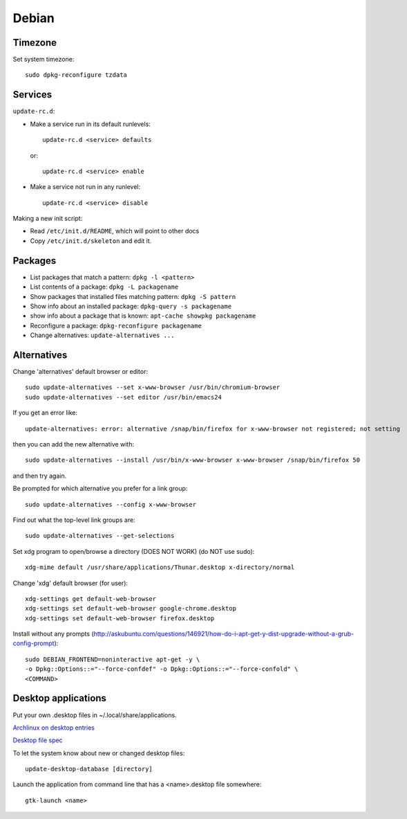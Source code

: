 Debian
======

.. index:: ! debian

Timezone
--------

.. index:: debian; timezone
.. index:: debian; dpkg-reconfigure

Set system timezone::

    sudo dpkg-reconfigure tzdata

Services
--------

.. index:: debian; update-rc.d

``update-rc.d``:

* Make a service run in its default runlevels::

    update-rc.d <service> defaults

 or::

    update-rc.d <service> enable

* Make a service not run in any runlevel::

    update-rc.d <service> disable

Making a new init script:

* Read ``/etc/init.d/README``, which will point to other docs
* Copy ``/etc/init.d/skeleton`` and edit it.


Packages
--------

.. index:: debian; dpkg

* List packages that match a pattern:  ``dpkg -l <pattern>``
* List contents of a package: ``dpkg -L packagename``
* Show packages that installed files matching pattern: ``dpkg -S pattern``
* Show info about an installed package: ``dpkg-query -s packagename``
* show info about a package that is known: ``apt-cache showpkg packagename``
* Reconfigure a package: ``dpkg-reconfigure packagename``
* Change alternatives: ``update-alternatives ...``

Alternatives
------------

.. index:: debian; alternatives
.. index:: debian; update-alternatives

Change 'alternatives' default browser or editor::

    sudo update-alternatives --set x-www-browser /usr/bin/chromium-browser
    sudo update-alternatives --set editor /usr/bin/emacs24

If you get an error like::

    update-alternatives: error: alternative /snap/bin/firefox for x-www-browser not registered; not setting

then you can add the new alternative with::

    sudo update-alternatives --install /usr/bin/x-www-browser x-www-browser /snap/bin/firefox 50

and then try again.

Be prompted for which alternative you prefer for a link group::

    sudo update-alternatives --config x-www-browser

Find out what the top-level link groups are::

    sudo update-alternatives --get-selections

Set xdg program to open/browse a directory (DOES NOT WORK) (do NOT use sudo)::

    xdg-mime default /usr/share/applications/Thunar.desktop x-directory/normal

.. index::
    triple: xdg; xdg-settings; debian

Change 'xdg' default browser (for user)::

    xdg-settings get default-web-browser
    xdg-settings set default-web-browser google-chrome.desktop
    xdg-settings set default-web-browser firefox.desktop

Install without any prompts (http://askubuntu.com/questions/146921/how-do-i-apt-get-y-dist-upgrade-without-a-grub-config-prompt)::

    sudo DEBIAN_FRONTEND=noninteractive apt-get -y \
    -o Dpkg::Options::="--force-confdef" -o Dpkg::Options::="--force-confold" \
    <COMMAND>

Desktop applications
--------------------

Put your own .desktop files in ~/.local/share/applications.

`Archlinux on desktop entries <https://wiki.archlinux.org/index.php/desktop_entries>`_

`Desktop file spec <https://specifications.freedesktop.org/desktop-entry-spec/desktop-entry-spec-latest.html>`_

To let the system know about new or changed desktop files::

    update-desktop-database [directory]

Launch the application from command line that has a <name>.desktop file somewhere::

    gtk-launch <name>
